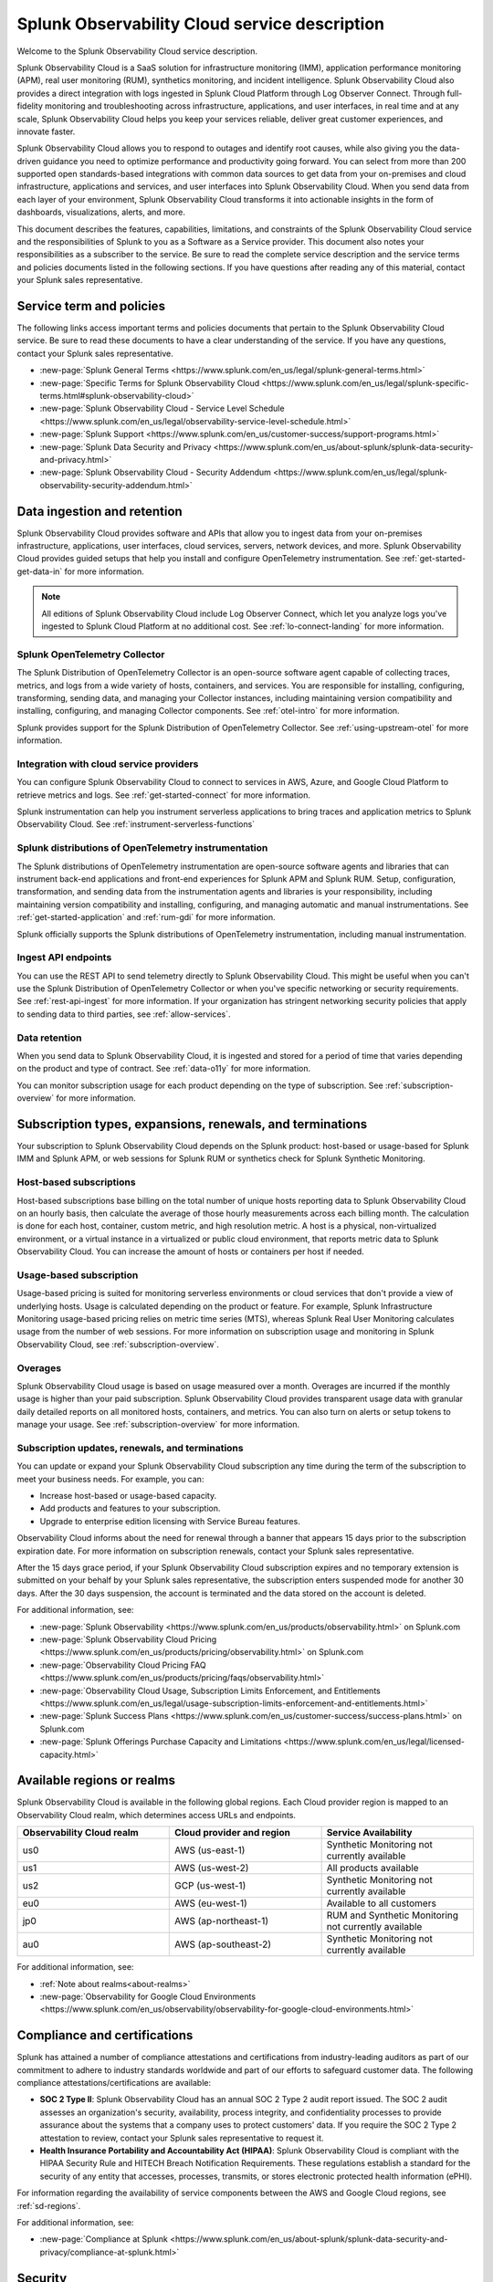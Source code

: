 .. Do not edit this file. Follow the instructions in go/o11y-sd

.. _o11y-service-description:

******************************************************
Splunk Observability Cloud service description
******************************************************

.. meta::
    :description: Features, capabilities, limitations, and constraints of Splunk Observability Cloud, as well as Splunk's responsibilities as Software as a Service provider.

Welcome to the Splunk Observability Cloud service description. 

Splunk Observability Cloud is a SaaS solution for infrastructure monitoring (IMM), application performance monitoring (APM), real user monitoring (RUM), synthetics monitoring, and incident intelligence. Splunk Observability Cloud also provides a direct integration with logs ingested in Splunk Cloud Platform through Log Observer Connect. Through full-fidelity monitoring and troubleshooting across infrastructure, applications, and user interfaces, in real time and at any scale, Splunk Observability Cloud helps you keep your services reliable, deliver great customer experiences, and innovate faster.

Splunk Observability Cloud allows you to respond to outages and identify root causes, while also giving you the data-driven guidance you need to optimize performance and productivity going forward. You can select from more than 200 supported open standards-based integrations with common data sources to get data from your on-premises and cloud infrastructure, applications and services, and user interfaces into Splunk Observability Cloud. When you send data from each layer of your environment, Splunk Observability Cloud transforms it into actionable insights in the form of dashboards, visualizations, alerts, and more. 

This document describes the features, capabilities, limitations, and constraints of the Splunk Observability Cloud service and the responsibilities of Splunk to you as a Software as a Service provider. This document also notes your responsibilities as a subscriber to the service. Be sure to read the complete service description and the service terms and policies documents listed in the following sections. If you have questions after reading any of this material, contact your Splunk sales representative.

.. _sd-terms-policies:

Service term and policies
===========================================================

The following links access important terms and policies documents that pertain to the Splunk Observability Cloud service. Be sure to read these documents to have a clear understanding of the service. If you have any questions, contact your Splunk sales representative.

- :new-page:`Splunk General Terms <https://www.splunk.com/en_us/legal/splunk-general-terms.html>`
- :new-page:`Specific Terms for Splunk Observability Cloud <https://www.splunk.com/en_us/legal/splunk-specific-terms.html#splunk-observability-cloud>`
- :new-page:`Splunk Observability Cloud - Service Level Schedule <https://www.splunk.com/en_us/legal/observability-service-level-schedule.html>`
- :new-page:`Splunk Support <https://www.splunk.com/en_us/customer-success/support-programs.html>`
- :new-page:`Splunk Data Security and Privacy <https://www.splunk.com/en_us/about-splunk/splunk-data-security-and-privacy.html>`
- :new-page:`Splunk Observability Cloud - Security Addendum <https://www.splunk.com/en_us/legal/splunk-observability-security-addendum.html>`

.. _sd-data:

Data ingestion and retention
===========================================================

Splunk Observability Cloud provides software and APIs that allow you to ingest data from your on-premises infrastructure, applications, user interfaces, cloud services, servers, network devices, and more. Splunk Observability Cloud provides guided setups that help you install and configure OpenTelemetry instrumentation. See :ref:`get-started-get-data-in` for more information.

.. note:: 
   All editions of Splunk Observability Cloud include Log Observer Connect, which let you analyze logs you've ingested to Splunk Cloud Platform at no additional cost. See :ref:`lo-connect-landing` for more information.

Splunk OpenTelemetry Collector
-----------------------------------------------------------

The Splunk Distribution of OpenTelemetry Collector is an open-source software agent capable of collecting traces, metrics, and logs from a wide variety of hosts, containers, and services. You are responsible for installing, configuring, transforming, sending data, and managing your Collector instances, including maintaining version compatibility and installing, configuring, and managing Collector components. See :ref:`otel-intro` for more information.

Splunk provides support for the Splunk Distribution of OpenTelemetry Collector. See :ref:`using-upstream-otel` for more information.


Integration with cloud service providers
------------------------------------------------------------

You can configure Splunk Observability Cloud to connect to services in AWS, Azure, and Google Cloud Platform to retrieve metrics and logs. See :ref:`get-started-connect` for more information. 

Splunk instrumentation can help you instrument serverless applications to bring traces and application metrics to Splunk Observability Cloud. See :ref:`instrument-serverless-functions` 

Splunk distributions of OpenTelemetry instrumentation
-----------------------------------------------------------

The Splunk distributions of OpenTelemetry instrumentation are open-source software agents and libraries that can instrument back-end applications and front-end experiences for Splunk APM and Splunk RUM. Setup, configuration, transformation, and sending data from the instrumentation agents and libraries is your responsibility, including maintaining version compatibility and installing, configuring, and managing automatic and manual instrumentations. See :ref:`get-started-application` and :ref:`rum-gdi` for more information.

Splunk officially supports the Splunk distributions of OpenTelemetry instrumentation, including manual instrumentation.


Ingest API endpoints
-------------------------------------------------------------

You can use the REST API to send telemetry directly to Splunk Observability Cloud. This might be useful when you can't use the Splunk Distribution of OpenTelemetry Collector or when you've specific networking or security requirements. See :ref:`rest-api-ingest` for more information. If your organization has stringent networking security policies that apply to sending data to third parties, see :ref:`allow-services`.


Data retention
-------------------------------------------------------------

When you send data to Splunk Observability Cloud, it is ingested and stored for a period of time that varies depending on the product and type of contract. See :ref:`data-o11y` for more information.

You can monitor subscription usage for each product depending on the type of subscription. See :ref:`subscription-overview` for more information. 


.. _sd-subscriptions:

Subscription types, expansions, renewals, and terminations
===========================================================

Your subscription to Splunk Observability Cloud depends on the Splunk product: host-based or usage-based for Splunk IMM and Splunk APM, or web sessions for Splunk RUM or synthetics check for Splunk Synthetic Monitoring. 

Host-based subscriptions
------------------------------------------------------------

Host-based subscriptions base billing on the total number of unique hosts reporting data to Splunk Observability Cloud on an hourly basis, then calculate the average of those hourly measurements across each billing month. The calculation is done for each host, container, custom metric, and high resolution metric. A host is a physical, non-virtualized environment, or a virtual instance in a virtualized or public cloud environment, that reports metric data to Splunk Observability Cloud. You can increase the amount of hosts or containers per host if needed.

Usage-based subscription
---------------------------------------------

Usage-based pricing is suited for monitoring serverless environments or cloud services that don't provide a view of underlying hosts. Usage is calculated depending on the product or feature. For example, Splunk Infrastructure Monitoring usage-based pricing relies on metric time series (MTS), whereas Splunk Real User Monitoring calculates usage from the number of web sessions. For more information on subscription usage and monitoring in Splunk Observability Cloud, see :ref:`subscription-overview`.

Overages
----------------------------------------------

Splunk Observability Cloud usage is based on usage measured over a month. Overages are incurred if the monthly usage is higher than your paid subscription. Splunk Observability Cloud provides transparent usage data with granular daily detailed reports on all monitored hosts, containers, and metrics. You can also turn on alerts or setup tokens to manage your usage. See :ref:`subscription-overview` for more information.


.. _sd-subscription:

Subscription updates, renewals, and terminations
---------------------------------------------------

You can update or expand your Splunk Observability Cloud subscription any time during the term of the subscription to meet your business needs. For example, you can:

- Increase host-based or usage-based capacity.
- Add products and features to your subscription.
- Upgrade to enterprise edition licensing with Service Bureau features.

Observability Cloud informs about the need for renewal through a banner that appears 15 days prior to the subscription expiration date. For more information on subscription renewals, contact your Splunk sales representative.

After the 15 days grace period, if your Splunk Observability Cloud subscription expires and no temporary extension is submitted on your behalf by your Splunk sales representative, the subscription enters suspended mode for another 30 days. After the 30 days suspension, the account is terminated and the data stored on the account is deleted.

For additional information, see:

- :new-page:`Splunk Observability <https://www.splunk.com/en_us/products/observability.html>` on Splunk.com
- :new-page:`Splunk Observability Cloud Pricing <https://www.splunk.com/en_us/products/pricing/observability.html>` on Splunk.com
- :new-page:`Observability Cloud Pricing FAQ <https://www.splunk.com/en_us/products/pricing/faqs/observability.html>`
- :new-page:`Observability Cloud Usage, Subscription Limits Enforcement, and Entitlements <https://www.splunk.com/en_us/legal/usage-subscription-limits-enforcement-and-entitlements.html>`
- :new-page:`Splunk Success Plans <https://www.splunk.com/en_us/customer-success/success-plans.html>` on Splunk.com
- :new-page:`Splunk Offerings Purchase Capacity and Limitations <https://www.splunk.com/en_us/legal/licensed-capacity.html>`

.. _sd-regions:

Available regions or realms
===========================================================

Splunk Observability Cloud is available in the following global regions. Each Cloud provider region is mapped to an Observability Cloud realm, which determines access URLs and endpoints.

.. list-table::
   :header-rows: 1
   :widths: 33 33 33  
   :width: 100%

   * - :strong:`Observability Cloud realm`
     - :strong:`Cloud provider and region`
     - :strong:`Service Availability`
   * - us0
     - AWS (us-east-1)
     - Synthetic Monitoring not currently available
   * - us1
     - AWS (us-west-2)
     - All products available
   * - us2
     - GCP (us-west-1)
     - Synthetic Monitoring not currently available
   * - eu0
     - AWS (eu-west-1)
     - Available to all customers
   * - jp0
     - AWS (ap-northeast-1)
     - RUM and Synthetic Monitoring not currently available
   * - au0
     - AWS (ap-southeast-2)
     - Synthetic Monitoring not currently available

For additional information, see:

- :ref:`Note about realms<about-realms>`
- :new-page:`Observability for Google Cloud Environments <https://www.splunk.com/en_us/observability/observability-for-google-cloud-environments.html>`

.. _sd-compliance:

Compliance and certifications
===========================================================

Splunk has attained a number of compliance attestations and certifications from industry-leading auditors as part of our commitment to adhere to industry standards worldwide and part of our efforts to safeguard customer data. The following compliance attestations/certifications are available:

- :strong:`SOC 2 Type II`: Splunk Observability Cloud has an annual SOC 2 Type 2 audit report issued. The SOC 2 audit assesses an organization's security, availability, process integrity, and confidentiality processes to provide assurance about the systems that a company uses to protect customers' data. If you require the SOC 2 Type 2 attestation to review, contact your Splunk sales representative to request it.

- :strong:`Health Insurance Portability and Accountability Act (HIPAA)`: Splunk Observability Cloud is compliant with the HIPAA Security Rule and HITECH Breach Notification Requirements. These regulations establish a standard for the security of any entity that accesses, processes, transmits, or stores electronic protected health information (ePHI).

For information regarding the availability of service components between the AWS and Google Cloud regions, see :ref:`sd-regions`.

For additional information, see:

- :new-page:`Compliance at Splunk <https://www.splunk.com/en_us/about-splunk/splunk-data-security-and-privacy/compliance-at-splunk.html>`

.. _sd-security:

Security
===========================================================

The security and privacy of your data is key to you and your organization, and Splunk makes this a top priority. Splunk Observability Cloud is designed and delivered using key security controls described in the following sections.

Data encryption
-----------------------------------------------------------

All data in transit to and from Splunk Observability Cloud is TLS 1.2+ encrypted. Splunk Observability Cloud uses AES 256-bit encryption by default. Encryption key management processes are in place to help ensure the secure generation, storage, distribution and destruction of encryption keys.

Data handling
-----------------------------------------------------------

Your data is stored securely in a Splunk Observability Cloud realm that corresponds to a cloud service provider's region. See :ref:`sd-regions` for more information on regions and realms. 

Splunk retains Customer Content stored in its cloud computing services for at least thirty days after the expiration or termination of the subscription. See :ref:`sd-subscription` for more information.

For information on data retention, see :ref:`sd-data`.

Security controls and compliance
------------------------------------------------------

Splunk has attained a number of compliance attestations and certifications from industry-leading auditors. See :ref:`sd-compliance` for information on compliance certifications.

Realm security
------------------------------------------------------------

Every realm in Splunk Observability Cloud runs in a secured environment on a stable operating system and in a network that is hardened to industry standards. Realms are regularly scanned for threats.

User authentication and access
------------------------------------------------------

You can configure authentication using Single-sign on (SSO) integrations implementing SAML 2.0, such as Ping, Okta, or AzureAD. See :ref:`sso-about` for more information.

To control what your Splunk Observability Cloud users can do, you assign them roles that have a defined set of specific capabilities. See :ref:`roles-and-capabilities` for more information.

For additional information, see:

- :new-page:`Splunk Data Privacy & Security <https://www.splunk.com/en_us/about-splunk/splunk-data-security-and-privacy.html>`
- :new-page:`Splunk Observability Cloud Security Addendum <https://www.splunk.com/en_us/legal/splunk-observability-security-addendum.html>`

.. _sd-slas:

Service level agreements
===========================================================

The :new-page:`Splunk Observability Cloud Service Level Schedule <https://www.splunk.com/en_us/legal/observability-service-level-schedule.html>` document describes the uptime SLA and exclusions. You may claim service credits in the event of SLA failures, as set forth in the current Splunk SLA schedule.


Status page
-------------------------------------------

You can check the current status of Splunk Observability Cloud realms through the :new-page:`https://status.signalfx.com <https://status.signalfx.com>` status page. Each status page lets you subscribe to updates.


.. _sd-compatibility:

Supported browsers
===========================================================

Splunk Observability Cloud works as expected when using the latest and next-to-latest official releases of the following browsers:

- Chrome
- Safari

See :ref:`supported-browsers` for more information.


.. _sd-limits:

System limits per product
===========================================================

Splunk Observability Cloud service limits are described in :ref:`per-product-limits`. Service limits may vary based on your Observability Cloud subscription. Some limits depend on a combination of configuration, system load, performance, and available resources. Unless noted, the service limit is identical for all regions. 

Contact Splunk if your requirements are different or exceed what is recommended in :ref:`per-product-limits`.


.. _sd-support:

Technical support
===========================================================

Splunk Observability Cloud subscriptions include technical support. For more information regarding support terms and program options, see :new-page:`Splunk Support Programs <https://www.splunk.com/en_us/support-and-services/support-programs.html>`. Also note the following:

- Splunk Observability Cloud is compatible with multiple options to ingest your data, so it is your responsibility to ensure the correct data collection method is configured for your data sources.
- To use multifactor authentication for your Splunk Observability Cloud user accounts, you must use a SAML 2.0 identity provider that supports multifactor authentication. It is your responsibility to ensure your Splunk Observability Cloud user accounts are properly configured for multifactor authentication.

For additional information, see :ref:`support`.


.. _sd-auth:

Users and authentication
===========================================================

You are responsible for creating and administering your users' accounts, the authentication method, and global password policies. You can configure Splunk Observability Cloud to use SAML authentication for single sign-on (SSO). To use multifactor authentication, you must use a SAML 2.0 identity provider that supports multifactor authentication. Only SHA-256 signatures in the SAML message between your IdP and Splunk Observability Cloud are supported. You are responsible for the SAML configuration of your IdP including the use of SHA-256 signatures. See :ref:`sso-about`.

Unified identity
----------------------------------------------------

When Splunk Cloud Platform customers purchase or start a trial for Splunk Observability Cloud, users can access both platforms using a single identity. Users can log into Splunk Observability Cloud with SSO using their Splunk Cloud Platform credentials. When you integrate your Splunk Cloud Platform and Splunk Observability Cloud instances and activate Unified Identity, administrators can set up all users in a central location, Splunk Cloud Platform, ensuring that the role-based access control (RBAC) is the same across products. See :ref:`unified-id-unified-identity` for more information.
